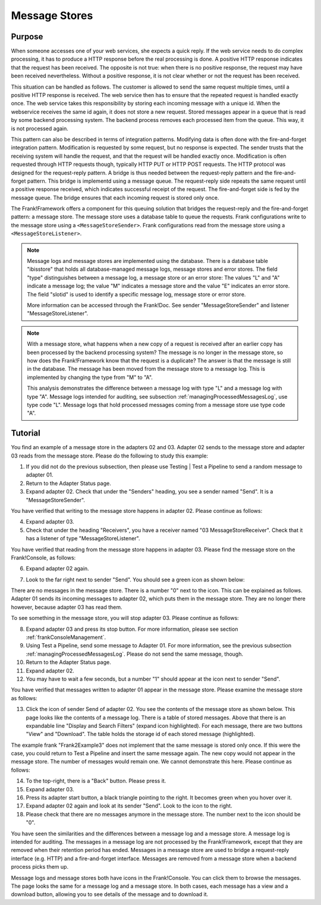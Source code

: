 .. _manageProcessedMessagesStore:

Message Stores
==============

Purpose
-------

When someone accesses one of your web services, she expects a quick reply. If the web service needs to do complex processing, it has to produce a HTTP response before the real processing is done. A positive HTTP response indicates that the request has been received. The opposite is not true: when there is no positive response, the request may have been received nevertheless. Without a positive response, it is not clear whether or not the request has been received.

This situation can be handled as follows. The customer is allowed to send the same request multiple times, until a positive HTTP response is received. The web service then has to ensure that the repeated request is handled exactly once. The web service takes this responsibility by storing each incoming message with a unique id. When the webservice receives the same id again, it does not store a new request. Stored messages appear in a queue that is read by some backend processing system. The backend process removes each processed item from the queue. This way, it is not processed again.

This pattern can also be described in terms of integration patterns. Modifying data is often done with the fire-and-forget integration pattern. Modification is requested by some request, but no response is expected. The sender trusts that the receiving system will handle the request, and that the request will be handled exactly once. Modification is often requested through HTTP requests though, typically HTTP PUT or HTTP POST requests. The HTTP protocol was designed for the request-reply pattern. A bridge is thus needed between the request-reply pattern and the fire-and-forget pattern. This bridge is implementd using a message queue. The request-reply side repeats the same request until a positive response received, which indicates successful receipt of the request. The fire-and-forget side is fed by the message queue. The bridge ensures that each incoming request is stored only once.

The Frank!Framework offers a component for this queuing solution that bridges the request-reply and the fire-and-forget pattern: a message store. The message store uses a database table to queue the requests. Frank configurations write to the message store using a ``<MessageStoreSender>``. Frank configurations read from the message store using a ``<MessageStoreListener>``.

.. NOTE::

   Message logs and message stores are implemented using the database. There is a database table "ibisstore" that holds all database-managed message logs, message stores and error stores. The field "type" distinguishes between a message log, a message store or an error store: The values "L" and "A" indicate a message log; the value "M" indicates a message store and the value "E" indicates an error store. The field "slotid" is used to identify a specific message log, message store or error store.
   
   More information can be accessed through the Frank!Doc. See sender "MessageStoreSender" and listener "MessageStoreListener".

.. NOTE::

   With a message store, what happens when a new copy of a request is received after an earlier copy has been processed by the backend processing system? The message is no longer in the message store, so how does the Frank!Framework know that the request is a duplicate? The answer is that the message is still in the database. The message has been moved from the message store to a message log. This is implemented by changing the type from "M" to "A".

   This analysis demonstrates the difference between a message log with type "L" and a message log with type "A". Message logs intended for auditing, see subsection :ref:`managingProcessedMessagesLog`, use type code "L". Message logs that hold processed messages coming from a message store use type code "A".

Tutorial
--------

You find an example of a message store in the adapters 02 and 03. Adapter 02 sends to the message store and adapter 03 reads from the message store. Please do the following to study this example:

#. If you did not do the previous subsection, then please use Testing | Test a Pipeline to send a random message to adapter 01.
#. Return to the Adapter Status page.
#. Expand adapter 02. Check that under the "Senders" heading, you see a sender named "Send". It is a "MessageStoreSender".

You have verified that writing to the message store happens in adapter 02. Please continue as follows:

4. Expand adapter 03.
#. Check that under the heading "Receivers", you have a receiver named "03 MessageStoreReceiver". Check that it has a listener of type "MessageStoreListener".

You have verified that reading from the message store happens in adapter 03. Please find the message store on the Frank!Console, as follows:

6. Expand adapter 02 again.
#. Look to the far right next to sender "Send". You should see a green icon as shown below:

   .. image:: theMessageStore.jpg

There are no messages in the message store. There is a number "0" next to the icon. This can be explained as follows. Adapter 01 sends its incoming messages to adapter 02, which puts them in the message store. They are no longer there however, because adapter 03 has read them.

To see something in the message store, you will stop adapter 03. Please continue as follows:

8. Expand adapter 03 and press its stop button. For more information, please see section :ref:`frankConsoleManagement`.
#. Using Test a Pipeline, send some message to Adapter 01. For more information, see the previous subsection :ref:`managingProcessedMessagesLog`. Please do not send the same message, though.
#. Return to the Adapter Status page.
#. Expand adapter 02.
#. You may have to wait a few seconds, but a number "1" should appear at the icon next to sender "Send".

You have verified that messages written to adapter 01 appear in the message store. Please examine the message store as follows:

13. Click the icon of sender Send of adapter 02. You see the contents of the message store as shown below. This page looks like the contents of a message log. There is a table of stored messages. Above that there is an expandable line "Display and Search Filters" (expand icon highlighted). For each message, there are two buttons "View" and "Download". The table holds the storage id of each stored message (highlighted).

    .. image:: managingProcessedMessageMessageStore.jpg

The example frank "Frank2Example3" does not implement that the same message is stored only once. If this were the case, you could return to Test a Pipeline and insert the same message again. The new copy would not appear in the message store. The number of messages would remain one. We cannot demonstrate this here. Please continue as follows:

14. To the top-right, there is a "Back" button. Please press it.
#. Expand adapter 03.
#. Press its adapter start button, a black triangle pointing to the right. It becomes green when you hover over it.
#. Expand adapter 02 again and look at its sender "Send". Look to the icon to the right.
#. Please check that there are no messages anymore in the message store. The number next to the icon should be "0".

You have seen the similarities and the differences between a message log and a message store. A message log is intended for auditing. The messages in a message log are not processed by the Frank!Framework, except that they are removed when their retention period has ended. Messages in a message store are used to bridge a request-reply interface (e.g. HTTP) and a fire-and-forget interface. Messages are removed from a message store when a backend process picks them up.

Message logs and message stores both have icons in the Frank!Console. You can click them to browse the messages. The page looks the same for a message log and a message store. In both cases, each message has a view and a download button, allowing you to see details of the message and to download it.